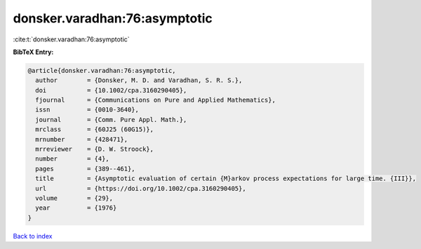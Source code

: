 donsker.varadhan:76:asymptotic
==============================

:cite:t:`donsker.varadhan:76:asymptotic`

**BibTeX Entry:**

.. code-block:: bibtex

   @article{donsker.varadhan:76:asymptotic,
     author        = {Donsker, M. D. and Varadhan, S. R. S.},
     doi           = {10.1002/cpa.3160290405},
     fjournal      = {Communications on Pure and Applied Mathematics},
     issn          = {0010-3640},
     journal       = {Comm. Pure Appl. Math.},
     mrclass       = {60J25 (60G15)},
     mrnumber      = {428471},
     mrreviewer    = {D. W. Stroock},
     number        = {4},
     pages         = {389--461},
     title         = {Asymptotic evaluation of certain {M}arkov process expectations for large time. {III}},
     url           = {https://doi.org/10.1002/cpa.3160290405},
     volume        = {29},
     year          = {1976}
   }

`Back to index <../By-Cite-Keys.html>`_
